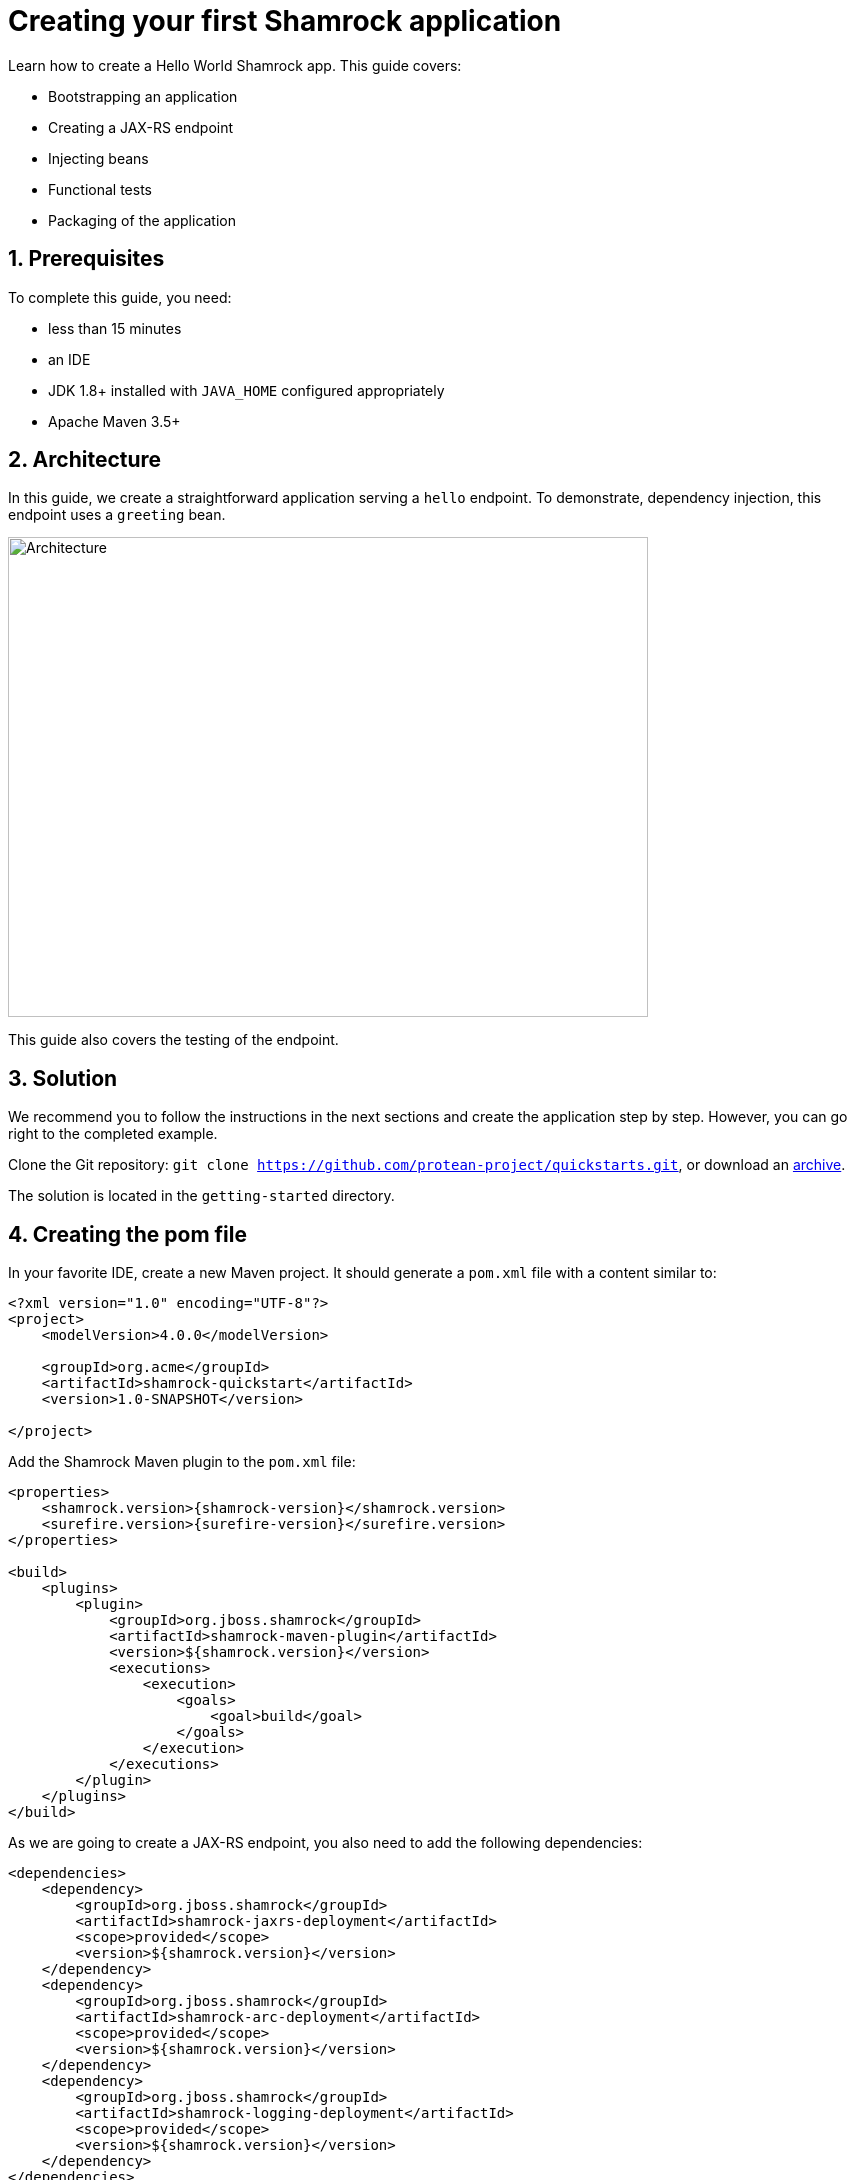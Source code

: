 = Creating your first Shamrock application

:toc: macro
:toclevels: 4
:doctype: book
:icons: font
:docinfo1:

:numbered:
:sectnums:
:sectnumlevels: 4


Learn how to create a Hello World Shamrock app.
This guide covers:

* Bootstrapping an application
* Creating a JAX-RS endpoint
* Injecting beans
* Functional tests
* Packaging of the application

== Prerequisites

To complete this guide, you need:

* less than 15 minutes
* an IDE
* JDK 1.8+ installed with `JAVA_HOME` configured appropriately
* Apache Maven 3.5+

== Architecture

In this guide, we create a straightforward application serving a `hello` endpoint. To demonstrate,
dependency injection, this endpoint uses a `greeting` bean.

image::getting-started-architecture.png[alt=Architecture,width=640,height=480]

This guide also covers the testing of the endpoint.

== Solution

We recommend you to follow the instructions in the next sections and create the application step by step.
However, you can go right to the completed example.

Clone the Git repository: `git clone https://github.com/protean-project/quickstarts.git`, or download an https://github.com/protean-project/quickstarts/archive/master.zip[archive].

The solution is located in the `getting-started` directory.

== Creating the pom file

In your favorite IDE, create a new Maven project.
It should generate a `pom.xml` file with a content similar to:

// TODO Use the create mojo once merged

[source,xml]
----
<?xml version="1.0" encoding="UTF-8"?>
<project>
    <modelVersion>4.0.0</modelVersion>

    <groupId>org.acme</groupId>
    <artifactId>shamrock-quickstart</artifactId>
    <version>1.0-SNAPSHOT</version>

</project>
----

Add the Shamrock Maven plugin to the `pom.xml` file:

[source,xml,subs=attributes+]
----
<properties>
    <shamrock.version>{shamrock-version}</shamrock.version>
    <surefire.version>{surefire-version}</surefire.version>
</properties>

<build>
    <plugins>
        <plugin>
            <groupId>org.jboss.shamrock</groupId>
            <artifactId>shamrock-maven-plugin</artifactId>
            <version>${shamrock.version}</version>
            <executions>
                <execution>
                    <goals>
                        <goal>build</goal>
                    </goals>
                </execution>
            </executions>
        </plugin>
    </plugins>
</build>
----

As we are going to create a JAX-RS endpoint, you also need to add the following dependencies:

[source,xml]
----
<dependencies>
    <dependency>
        <groupId>org.jboss.shamrock</groupId>
        <artifactId>shamrock-jaxrs-deployment</artifactId>
        <scope>provided</scope>
        <version>${shamrock.version}</version>
    </dependency>
    <dependency>
        <groupId>org.jboss.shamrock</groupId>
        <artifactId>shamrock-arc-deployment</artifactId>
        <scope>provided</scope>
        <version>${shamrock.version}</version>
    </dependency>
    <dependency>
        <groupId>org.jboss.shamrock</groupId>
        <artifactId>shamrock-logging-deployment</artifactId>
        <scope>provided</scope>
        <version>${shamrock.version}</version>
    </dependency>
</dependencies>
----

ARC is a CDI-lite implementation providing dependency injection.
The logging dependency provides access to logging facilities using your favorite API.

== Creating the Application class

It's now time to create the `Application` class, create the `src/main/java/org/acme/quickstart/MyApplication.java` file with the following content:

[source,java]
----
package org.acme.quickstart;

import javax.ws.rs.ApplicationPath;
import javax.ws.rs.core.Application;

@ApplicationPath("/app")
public class MyApplication extends Application {

}
----

=== Creating the JaxRS resource

Create the `src/main/java/org/acme/quickstart/GreetingResource.java` file with the following content:

[source,java]
----
package org.acme.quickstart;

import javax.ws.rs.GET;
import javax.ws.rs.Path;
import javax.ws.rs.Produces;
import javax.ws.rs.core.MediaType;

@Path("/hello")
public class GreetingResource {

    @GET
    @Produces(MediaType.TEXT_PLAIN)
    public String hello() {
        return "hello";
    }
}
----

== Running the application

Now we are ready to run our application.
Use: `mvn compile shamrock:dev`:

[source, text]
----
[INFO]
[INFO] --------------------< org.acme:shamrock-quickstart >--------------------
[INFO] Building shamrock-quickstart 1.0-SNAPSHOT
[INFO] --------------------------------[ jar ]---------------------------------
[INFO]
[INFO] --- maven-resources-plugin:2.6:resources (default-resources) @ shamrock-quickstart ---
[WARNING] Using platform encoding (UTF-8 actually) to copy filtered resources, i.e. build is platform dependent!
[INFO] Copying 0 resource
[INFO]
[INFO] --- maven-compiler-plugin:3.1:compile (default-compile) @ shamrock-quickstart ---
[INFO] Nothing to compile - all classes are up to date
[INFO]
[INFO] --- shamrock-maven-plugin:....:dev (default-cli) @ shamrock-quickstart ---
Nov 23, 2018 10:48:57 AM org.jboss.shamrock.undertow.runtime.UndertowDeploymentTemplate startUndertowEagerly
INFO: Starting Undertow on port 8080
Nov 23, 2018 10:48:57 AM org.xnio.Xnio <clinit>
INFO: XNIO version 3.3.8.Final
Nov 23, 2018 10:48:57 AM org.xnio.nio.NioXnio <clinit>
INFO: XNIO NIO Implementation Version 3.3.8.Final
Nov 23, 2018 10:48:57 AM org.jboss.shamrock.deployment.ShamrockAugumentor run
INFO: Beginning shamrock augmentation
Nov 23, 2018 10:48:57 AM org.jboss.threads.Version <clinit>
INFO: JBoss Threads version 3.0.0.Alpha3
Nov 23, 2018 10:48:57 AM org.jboss.protean.arc.processor.BeanDeployment <init>
INFO: Build deployment created in 24 ms
Nov 23, 2018 10:48:57 AM org.jboss.protean.arc.processor.BeanDeployment init
INFO: Bean deployment initialized in 7 ms
Nov 23, 2018 10:48:57 AM org.jboss.protean.arc.processor.BeanProcessor process
INFO: 27 resources generated/written in 48 ms
Nov 23, 2018 10:48:57 AM org.jboss.shamrock.deployment.ShamrockAugumentor run
INFO: Shamrock augmentation completed in 382ms
Nov 23, 2018 10:48:57 AM org.jboss.protean.arc.ArcContainerImpl init
INFO: ArC DI container initialized [beans=12, observers=0]
Nov 23, 2018 10:48:57 AM org.jboss.resteasy.plugins.server.servlet.ConfigurationBootstrap createDeployment
WARN: RESTEASY002175: The use of javax.ws.rs.core.Application is deprecated, please use javax.ws.rs.Application as a context-param instead
Nov 23, 2018 10:48:58 AM org.jboss.resteasy.core.ResteasyDeploymentImpl processApplication
INFO: RESTEASY002225: Deploying javax.ws.rs.core.Application: class org.acme.quickstart.MyApplication
Nov 23, 2018 10:48:58 AM org.jboss.shamrock.runtime.Timing printStartupTime
INFO: Shamrock started in 929.915ms
----

Once started, you can request the provided endpoint:

```
$ curl http://localhost:8080/app/hello
hello
```

Hit `CTRL+C` to stop the application.

== Using injection

Let's add a companion bean.
Create the `src/main/java/org/acme/quickstart/GreetingService.java` file with the following content:

[source, java]
----
package org.acme.quickstart;

import javax.enterprise.context.ApplicationScoped;

@ApplicationScoped
public class GreetingService {

    public String greeting(String name) {
        return "hello " + name;
    }

}
----

Edit the `GreetingResource` class to inject the `GreetingService` and create a new endpoint using it:

[source, java]
----
package org.acme.quickstart;

import javax.inject.Inject;
import javax.ws.rs.GET;
import javax.ws.rs.Path;
import javax.ws.rs.PathParam;
import javax.ws.rs.Produces;
import javax.ws.rs.core.MediaType;

@Path("/hello")
public class GreetingResource {

    @Inject
    GreetingService service;

    @GET
    @Produces(MediaType.TEXT_PLAIN)
    @Path("/greeting/{name}")
    public String greeting(@PathParam("name") String name) {
        return service.greeting(name);
    }

    @GET
    @Produces(MediaType.TEXT_PLAIN)
    public String hello() {
        return "hello";
    }
}
----

Start the application and check that http://localhost:8080/app/hello/greeting/shamrock returns `hello shamrock`.



== Testing

All right, so far so good, but wouldn't it be better with a few tests; just in case.

Edit the `pom.xml` file to add the 2 following dependencies:

[source,xml,subs=attributes+]
----
<dependency>
    <groupId>org.jboss.shamrock</groupId>
    <artifactId>shamrock-junit</artifactId>
    <version>${shamrock.version}</version>
    <scope>test</scope>
</dependency>
<dependency>
    <groupId>io.rest-assured</groupId>
    <artifactId>rest-assured</artifactId>
    <version>{restassured-version}</version>
    <scope>test</scope>
</dependency>
----

Then, create the `src/test/java/org/acme/quickstart/GreetingResourceTest.java` with the following content:

[source,java]
----
package org.acme.quickstart;

import org.jboss.shamrock.test.ShamrockTest;
import org.junit.Test;
import org.junit.runner.RunWith;

import java.util.UUID;

import static io.restassured.RestAssured.given;
import static org.hamcrest.CoreMatchers.is;

@RunWith(ShamrockTest.class)    // <1>
public class GreetingResourceTest {

    @Test
    public void testHelloEndpoint() {
        given()
          .when().get("app/hello")
          .then()
             .statusCode(200)  // <2>
             .body(is("hello"));
    }

    @Test
    public void testGreetingEndpoint() {
        String uuid = UUID.randomUUID().toString();
        given()
          .pathParam("name", uuid)
          .when().get("app/hello/greeting/{name}")
          .then()
            .statusCode(200)
            .body(is("hello " + uuid));
    }

}
----
<1> By using the `ShamrockTest` runner, you instruct JUnit to start the application before the tests.
<2> Check the HTTP response status code and content

These tests use http://rest-assured.io/[RestAssured], but feel free to use your favorite library.

You can run the test from your IDE directly (be sure you stopped the application first), or from Maven using: `mvn test`.

== Packaging and run the application

The application is packaged using `mvn package`.
It produces 2 jar files:

* `shamrock-quickstart-1.0-SNAPSHOT.jar` - containing just the classes and resources of the projects, it's the regular
artifact produced by the Maven build;
* `shamrock-quickstart-1.0-SNAPSHOT-runner.jar` - being an executable _über-jar_.
It embeds all the dependencies required to run the application.

You can run the application using: `java -jar target/shamrock-quickstart-1.0-SNAPSHOT-runner.jar`

== Async

The resource can also use `CompletionStage` as return type to handle asynchronous actions:

[source,java]
----
@GET
@Produces(MediaType.TEXT_PLAIN)
public CompletionStage<String> hello() {
    return CompletableFuture.supplyAsync(() -> {
        return "hello";
    });
}
----

The async version of the code is available in the https://github.com/protean-project/quickstarts[Github] repository, in the `getting-started-async` directory.

== What's next?

This guide covered the creation of an application using Shamrock.
However, there is much more.
We recommend continuing the journey with the link:building-native-image-guide.html[building a native image guide], where you learn about the native executable creation and the packaging in a container.


